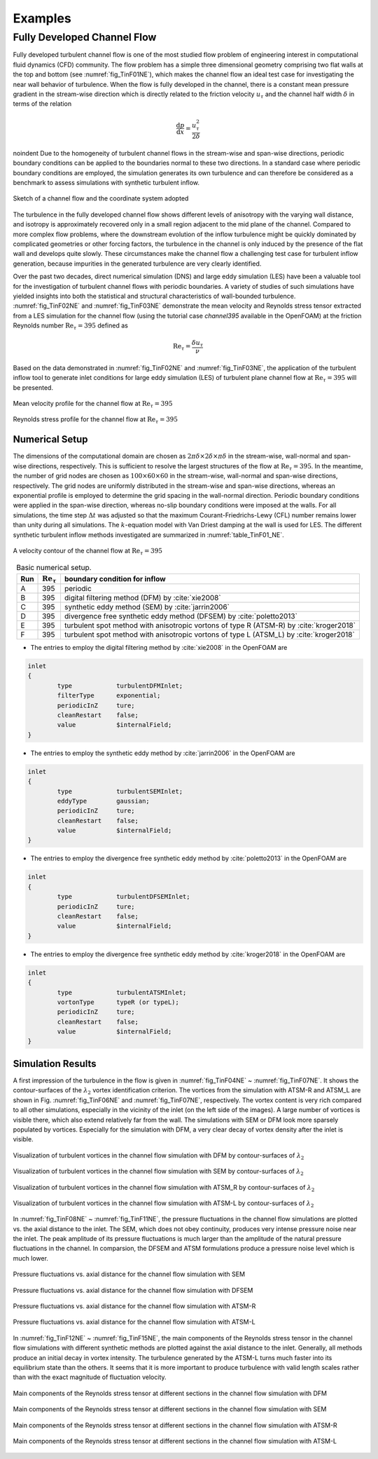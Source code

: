 .. lblExamples

Examples
========

Fully Developed Channel Flow
----------------------------

Fully developed turbulent channel flow is one of the most studied flow problem of engineering interest in computational fluid dynamics (CFD) community. The flow problem has a simple three dimensional geometry comprising two flat walls at the top and bottom (see :numref:`fig_TinF01NE`), which makes the channel flow an ideal test case for investigating the near wall behavior of turbulence. When the flow is fully developed in the channel, there is a constant mean pressure gradient in the stream-wise direction which is directly related to the friction velocity :math:`u_{\tau}` and the channel half width :math:`\delta` in terms of the relation

.. math::

        \frac{\mathrm{d}p}{\mathrm{d}x} = \frac{u_{\tau}^2}{2\delta}


\noindent Due to the homogeneity of turbulent channel flows in the stream-wise and span-wise directions, periodic boundary conditions can be applied to the boundaries normal to these two directions. In a standard case where periodic boundary conditions are employed, the simulation generates its own turbulence and can therefore be considered as a benchmark to assess simulations with synthetic turbulent inflow.

.. _fig_TinF01NE:

.. figure:: figures/TInF-NE-01.eps
   :align: center
   :figclass: align-center
   :width: 350px
   
   Sketch of a channel flow and the coordinate system adopted

The turbulence in the fully developed channel flow shows different levels of anisotropy with the varying wall distance, and isotropy is approximately recovered only in a small region adjacent to the mid plane of the channel. Compared to more complex flow problems, where the downstream evolution of the inflow turbulence might be quickly dominated by complicated geometries or other forcing factors, the turbulence in the channel is only induced by the presence of the flat wall and develops quite slowly. These circumstances make the channel flow a challenging test case for turbulent inflow generation, because impurities in the generated turbulence are very clearly identified.

Over the past two decades, direct numerical simulation (DNS) and large eddy simulation (LES) have been a valuable tool for the investigation of turbulent channel flows with periodic boundaries. A variety of studies of such simulations have yielded insights into both the statistical and structural characteristics of wall-bounded turbulence. :numref:`fig_TinF02NE` and :numref:`fig_TinF03NE` demonstrate the mean velocity and Reynolds stress tensor extracted from a LES simulation for the channel flow (using the tutorial case *channel395* available in the OpenFOAM) at the friction Reynolds number :math:`\mathrm{Re}_{\tau} = 395` defined as

.. math::

        \mathrm{Re}_{\tau} = \frac{\delta u_{\tau}}{\nu}

Based on the data demonstrated in :numref:`fig_TinF02NE` and :numref:`fig_TinF03NE`, the application of the turbulent inflow tool to generate inlet conditions for large eddy simulation (LES) of turbulent plane channel flow at :math:`\mathrm{Re}_{\tau} = 395` will be presented.

.. _fig_TinF02NE:

.. figure:: figures/TInF-NE-02.eps
   :align: center
   :figclass: align-center
   
   Mean velocity profile for the channel flow at :math:`\mathrm{Re}_{\tau} = 395`
   
.. _fig_TinF03NE:

.. figure:: figures/TInF-NE-03.eps
   :align: center
   :figclass: align-center
   
   Reynolds stress profile for the channel flow at :math:`\mathrm{Re}_{\tau} = 395`
   
   
Numerical Setup
^^^^^^^^^^^^^^^

The dimensions of the computational domain are chosen as :math:`2\pi\delta\times 2\delta \times \pi\delta` in the stream-wise, wall-normal and span-wise directions, respectively. This is sufficient to resolve the largest structures of the flow at :math:`\mathrm{Re}_{\tau} = 395`. In the meantime, the number of grid nodes are chosen as :math:`100 \times 60 \times 60` in the stream-wise, wall-normal and span-wise directions, respectively. The grid nodes are uniformly distributed in the stream-wise and span-wise directions, whereas an exponential profile is employed to determine the grid spacing in the wall-normal direction. Periodic boundary conditions were applied in the span-wise direction, whereas no-slip boundary conditions were imposed at the walls. For all simulations, the time step :math:`\Delta t` was adjusted so that the maximum Courant-Friedrichs-Lewy (CFL) number remains lower than unity during all simulations. The :math:`k`-equation model with Van Driest damping at the wall is used for LES. The different synthetic turbulent inflow methods investigated are summarized in :numref:`table_TinF01_NE`.

.. figure:: figures/TInF-NE-00.gif
   :align: center
   :figclass: align-center
   :width: 350px
   
   A velocity contour of the channel flow at :math:`\mathrm{Re}_{\tau} = 395`

.. _table_TinF01_NE:

.. table:: Basic numerical setup.
    :align: center
    
    +-----+--------------------------+---------------------------------------------------------------------------------------+
    | Run |:math:`\mathrm{Re}_{\tau}`|boundary condition for inflow                                                          |
    +=====+==========================+=======================================================================================+
    |  A  |           395            |periodic                                                                               |
    +-----+--------------------------+---------------------------------------------------------------------------------------+
    |  B  |           395            |digital filtering method (DFM) by :cite:`xie2008`                                      |
    +-----+--------------------------+---------------------------------------------------------------------------------------+
    |  C  |           395            |synthetic eddy method (SEM) by :cite:`jarrin2006`                                      |
    +-----+--------------------------+---------------------------------------------------------------------------------------+
    |  D  |           395            |divergence free synthetic eddy method (DFSEM) by :cite:`poletto2013`                   |
    +-----+--------------------------+---------------------------------------------------------------------------------------+
    |  E  |           395            |turbulent spot method with anisotropic vortons of type R (ATSM-R) by :cite:`kroger2018`|
    +-----+--------------------------+---------------------------------------------------------------------------------------+
    |  F  |           395            |turbulent spot method with anisotropic vortons of type L (ATSM_L) by :cite:`kroger2018`|
    +-----+--------------------------+---------------------------------------------------------------------------------------+

    
* The entries to employ the digital filtering method by :cite:`xie2008` in the OpenFOAM are

.. code-block:: none

    inlet
    {
            type            turbulentDFMInlet;
            filterType      exponential;
            periodicInZ     ture;
            cleanRestart    false;
            value           $internalField;
    }


* The entries to employ the synthetic eddy method by :cite:`jarrin2006` in the OpenFOAM are

.. code-block:: none

    inlet
    {
            type            turbulentSEMInlet;
            eddyType        gaussian;
            periodicInZ     ture;
            cleanRestart    false;
            value           $internalField;
    }


* The entries to employ the divergence free synthetic eddy method by :cite:`poletto2013` in the OpenFOAM are

.. code-block:: none

    inlet
    {
            type            turbulentDFSEMInlet;
            periodicInZ     ture;
            cleanRestart    false;
            value           $internalField;
    }


* The entries to employ the divergence free synthetic eddy method by :cite:`kroger2018` in the OpenFOAM are

.. code-block:: none

    inlet
    {
            type            turbulentATSMInlet;
            vortonType      typeR (or typeL);
            periodicInZ     ture;
            cleanRestart    false;
            value           $internalField;
    }


Simulation Results
^^^^^^^^^^^^^^^^^^

A first impression of the turbulence in the flow is given in :numref:`fig_TinF04NE` ~ :numref:`fig_TinF07NE`. It shows the contour-surfaces of the :math:`\lambda_2` vortex identification criterion. The vortices from the simulation with ATSM-R and ATSM_L are shown in Fig. :numref:`fig_TinF06NE` and :numref:`fig_TinF07NE`, respectively. The vortex content is very rich compared to all other simulations, especially in the vicinity of the inlet (on the left side of the images). A large number of vortices is visible there, which also extend relatively far from the wall. The simulations with SEM or DFM look more sparsely populated by vortices. Especially for the simulation with DFM, a very clear decay of vortex density after the inlet is visible.

.. _fig_TinF04NE:

.. figure:: figures/TInF-NE-04.png
   :align: center
   :figclass: align-center
   :width: 500px
   
   Visualization of turbulent vortices in the channel flow simulation with DFM by contour-surfaces of :math:`\lambda_2`
   
   
.. _fig_TinF05NE:

.. figure:: figures/TInF-NE-05.png
   :align: center
   :figclass: align-center
   :width: 500px
   
   Visualization of turbulent vortices in the channel flow simulation with SEM by contour-surfaces of :math:`\lambda_2`
   

.. _fig_TinF06NE:

.. figure:: figures/TInF-NE-06.png
   :align: center
   :figclass: align-center
   :width: 500px
   
   Visualization of turbulent vortices in the channel flow simulation with ATSM_R by contour-surfaces of :math:`\lambda_2`
   
   
.. _fig_TinF07NE:

.. figure:: figures/TInF-NE-07.png
   :align: center
   :figclass: align-center
   :width: 500px
   
   Visualization of turbulent vortices in the channel flow simulation with ATSM-L by contour-surfaces of :math:`\lambda_2`
   
In :numref:`fig_TinF08NE` ~ :numref:`fig_TinF11NE`, the pressure fluctuations in the channel flow simulations are plotted vs. the axial distance to the inlet. The SEM, which does not obey continuity, produces very intense pressure noise near the inlet. The peak amplitude of its pressure fluctuations is much larger than the amplitude of the natural pressure fluctuations in the channel. In comparsion, the DFSEM and ATSM formulations produce a pressure noise level which is much lower.

.. _fig_TinF08NE:

.. figure:: figures/TInF-NE-08.eps
   :align: center
   :figclass: align-center
   
   Pressure fluctuations vs. axial distance for the channel flow simulation with SEM
   
   
.. _fig_TinF09NE:

.. figure:: figures/TInF-NE-09.eps
   :align: center
   :figclass: align-center
   
   Pressure fluctuations vs. axial distance for the channel flow simulation with DFSEM
   

.. _fig_TinF10NE:

.. figure:: figures/TInF-NE-10.eps
   :align: center
   :figclass: align-center
   
   Pressure fluctuations vs. axial distance for the channel flow simulation with ATSM-R
   
   
.. _fig_TinF11NE:

.. figure:: figures/TInF-NE-11.eps
   :align: center
   :figclass: align-center
   
   Pressure fluctuations vs. axial distance for the channel flow simulation with ATSM-L
   
   
In :numref:`fig_TinF12NE` ~ :numref:`fig_TinF15NE`, the main components of the Reynolds stress tensor in the channel flow simulations with different synthetic methods are plotted against the axial distance to the inlet. Generally, all methods produce an initial decay in vortex intensity. The turbulence generated by the ATSM-L turns much faster into its equilibrium state than the others. It seems that it is more important to produce turbulence with valid length scales rather than with the exact magnitude of fluctuation velocity.


.. _fig_TinF12NE:

.. figure:: figures/TInF-NE-12.eps
   :align: center
   :figclass: align-center
   
   Main components of the Reynolds stress tensor at different sections in the channel flow simulation with DFM
   
.. _fig_TinF13NE:

.. figure:: figures/TInF-NE-13.eps
   :align: center
   :figclass: align-center
   
   Main components of the Reynolds stress tensor at different sections in the channel flow simulation with SEM
   
.. _fig_TinF14NE:

.. figure:: figures/TInF-NE-14.eps
   :align: center
   :figclass: align-center
   
   Main components of the Reynolds stress tensor at different sections in the channel flow simulation with ATSM-R
   
.. _fig_TinF15NE:

.. figure:: figures/TInF-NE-15.eps
   :align: center
   :figclass: align-center
   
   Main components of the Reynolds stress tensor at different sections in the channel flow simulation with ATSM-L
   
   

